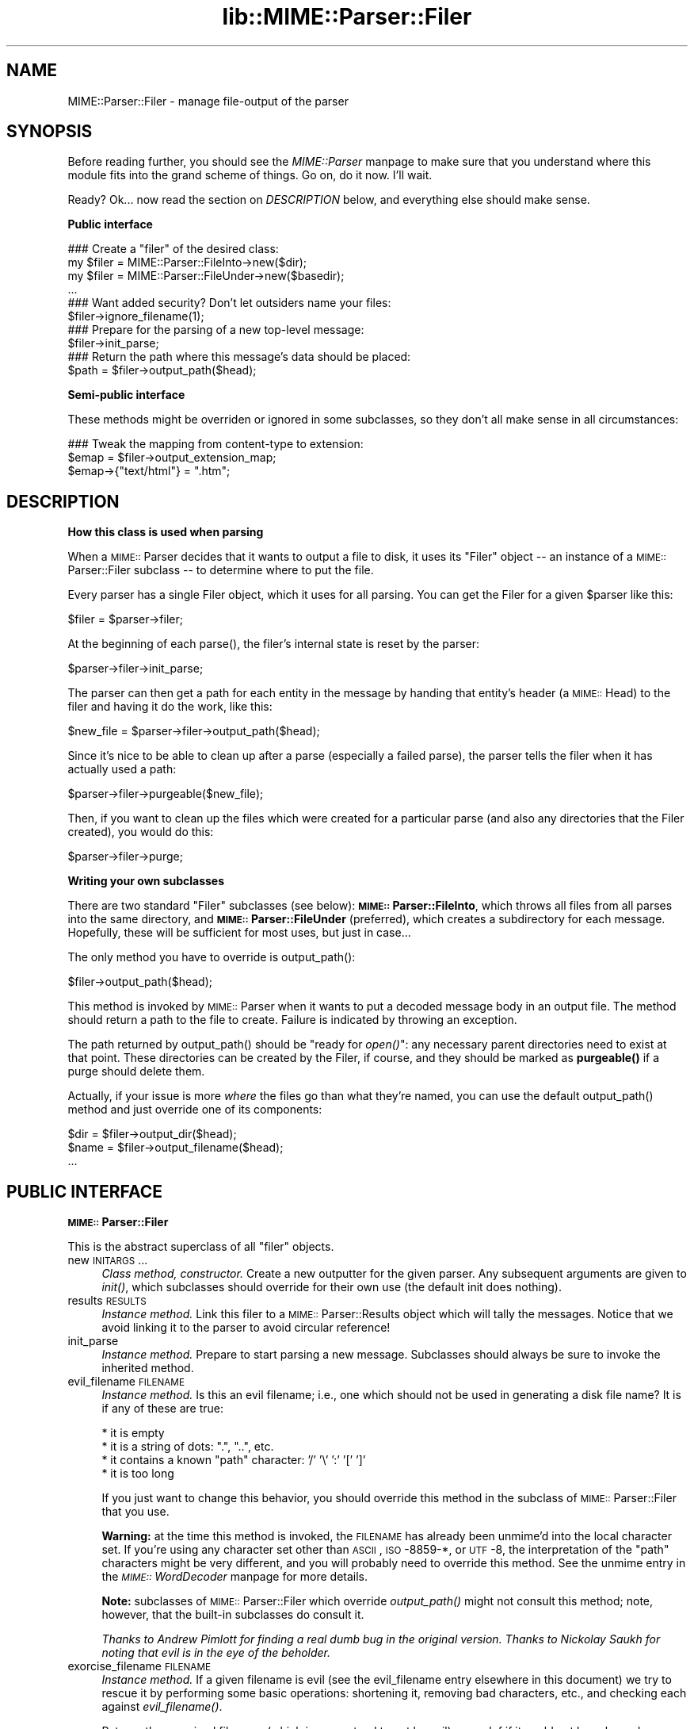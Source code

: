 .rn '' }`
''' $RCSfile$$Revision$$Date$
'''
''' $Log$
'''
.de Sh
.br
.if t .Sp
.ne 5
.PP
\fB\\$1\fR
.PP
..
.de Sp
.if t .sp .5v
.if n .sp
..
.de Ip
.br
.ie \\n(.$>=3 .ne \\$3
.el .ne 3
.IP "\\$1" \\$2
..
.de Vb
.ft CW
.nf
.ne \\$1
..
.de Ve
.ft R

.fi
..
'''
'''
'''     Set up \*(-- to give an unbreakable dash;
'''     string Tr holds user defined translation string.
'''     Bell System Logo is used as a dummy character.
'''
.tr \(*W-|\(bv\*(Tr
.ie n \{\
.ds -- \(*W-
.ds PI pi
.if (\n(.H=4u)&(1m=24u) .ds -- \(*W\h'-12u'\(*W\h'-12u'-\" diablo 10 pitch
.if (\n(.H=4u)&(1m=20u) .ds -- \(*W\h'-12u'\(*W\h'-8u'-\" diablo 12 pitch
.ds L" ""
.ds R" ""
'''   \*(M", \*(S", \*(N" and \*(T" are the equivalent of
'''   \*(L" and \*(R", except that they are used on ".xx" lines,
'''   such as .IP and .SH, which do another additional levels of
'''   double-quote interpretation
.ds M" """
.ds S" """
.ds N" """""
.ds T" """""
.ds L' '
.ds R' '
.ds M' '
.ds S' '
.ds N' '
.ds T' '
'br\}
.el\{\
.ds -- \(em\|
.tr \*(Tr
.ds L" ``
.ds R" ''
.ds M" ``
.ds S" ''
.ds N" ``
.ds T" ''
.ds L' `
.ds R' '
.ds M' `
.ds S' '
.ds N' `
.ds T' '
.ds PI \(*p
'br\}
.\"	If the F register is turned on, we'll generate
.\"	index entries out stderr for the following things:
.\"		TH	Title 
.\"		SH	Header
.\"		Sh	Subsection 
.\"		Ip	Item
.\"		X<>	Xref  (embedded
.\"	Of course, you have to process the output yourself
.\"	in some meaninful fashion.
.if \nF \{
.de IX
.tm Index:\\$1\t\\n%\t"\\$2"
..
.nr % 0
.rr F
.\}
.TH lib::MIME::Parser::Filer 3 "perl 5.007, patch 00" "22/Nov/100" "User Contributed Perl Documentation"
.UC
.if n .hy 0
.if n .na
.ds C+ C\v'-.1v'\h'-1p'\s-2+\h'-1p'+\s0\v'.1v'\h'-1p'
.de CQ          \" put $1 in typewriter font
.ft CW
'if n "\c
'if t \\&\\$1\c
'if n \\&\\$1\c
'if n \&"
\\&\\$2 \\$3 \\$4 \\$5 \\$6 \\$7
'.ft R
..
.\" @(#)ms.acc 1.5 88/02/08 SMI; from UCB 4.2
.	\" AM - accent mark definitions
.bd B 3
.	\" fudge factors for nroff and troff
.if n \{\
.	ds #H 0
.	ds #V .8m
.	ds #F .3m
.	ds #[ \f1
.	ds #] \fP
.\}
.if t \{\
.	ds #H ((1u-(\\\\n(.fu%2u))*.13m)
.	ds #V .6m
.	ds #F 0
.	ds #[ \&
.	ds #] \&
.\}
.	\" simple accents for nroff and troff
.if n \{\
.	ds ' \&
.	ds ` \&
.	ds ^ \&
.	ds , \&
.	ds ~ ~
.	ds ? ?
.	ds ! !
.	ds /
.	ds q
.\}
.if t \{\
.	ds ' \\k:\h'-(\\n(.wu*8/10-\*(#H)'\'\h"|\\n:u"
.	ds ` \\k:\h'-(\\n(.wu*8/10-\*(#H)'\`\h'|\\n:u'
.	ds ^ \\k:\h'-(\\n(.wu*10/11-\*(#H)'^\h'|\\n:u'
.	ds , \\k:\h'-(\\n(.wu*8/10)',\h'|\\n:u'
.	ds ~ \\k:\h'-(\\n(.wu-\*(#H-.1m)'~\h'|\\n:u'
.	ds ? \s-2c\h'-\w'c'u*7/10'\u\h'\*(#H'\zi\d\s+2\h'\w'c'u*8/10'
.	ds ! \s-2\(or\s+2\h'-\w'\(or'u'\v'-.8m'.\v'.8m'
.	ds / \\k:\h'-(\\n(.wu*8/10-\*(#H)'\z\(sl\h'|\\n:u'
.	ds q o\h'-\w'o'u*8/10'\s-4\v'.4m'\z\(*i\v'-.4m'\s+4\h'\w'o'u*8/10'
.\}
.	\" troff and (daisy-wheel) nroff accents
.ds : \\k:\h'-(\\n(.wu*8/10-\*(#H+.1m+\*(#F)'\v'-\*(#V'\z.\h'.2m+\*(#F'.\h'|\\n:u'\v'\*(#V'
.ds 8 \h'\*(#H'\(*b\h'-\*(#H'
.ds v \\k:\h'-(\\n(.wu*9/10-\*(#H)'\v'-\*(#V'\*(#[\s-4v\s0\v'\*(#V'\h'|\\n:u'\*(#]
.ds _ \\k:\h'-(\\n(.wu*9/10-\*(#H+(\*(#F*2/3))'\v'-.4m'\z\(hy\v'.4m'\h'|\\n:u'
.ds . \\k:\h'-(\\n(.wu*8/10)'\v'\*(#V*4/10'\z.\v'-\*(#V*4/10'\h'|\\n:u'
.ds 3 \*(#[\v'.2m'\s-2\&3\s0\v'-.2m'\*(#]
.ds o \\k:\h'-(\\n(.wu+\w'\(de'u-\*(#H)/2u'\v'-.3n'\*(#[\z\(de\v'.3n'\h'|\\n:u'\*(#]
.ds d- \h'\*(#H'\(pd\h'-\w'~'u'\v'-.25m'\f2\(hy\fP\v'.25m'\h'-\*(#H'
.ds D- D\\k:\h'-\w'D'u'\v'-.11m'\z\(hy\v'.11m'\h'|\\n:u'
.ds th \*(#[\v'.3m'\s+1I\s-1\v'-.3m'\h'-(\w'I'u*2/3)'\s-1o\s+1\*(#]
.ds Th \*(#[\s+2I\s-2\h'-\w'I'u*3/5'\v'-.3m'o\v'.3m'\*(#]
.ds ae a\h'-(\w'a'u*4/10)'e
.ds Ae A\h'-(\w'A'u*4/10)'E
.ds oe o\h'-(\w'o'u*4/10)'e
.ds Oe O\h'-(\w'O'u*4/10)'E
.	\" corrections for vroff
.if v .ds ~ \\k:\h'-(\\n(.wu*9/10-\*(#H)'\s-2\u~\d\s+2\h'|\\n:u'
.if v .ds ^ \\k:\h'-(\\n(.wu*10/11-\*(#H)'\v'-.4m'^\v'.4m'\h'|\\n:u'
.	\" for low resolution devices (crt and lpr)
.if \n(.H>23 .if \n(.V>19 \
\{\
.	ds : e
.	ds 8 ss
.	ds v \h'-1'\o'\(aa\(ga'
.	ds _ \h'-1'^
.	ds . \h'-1'.
.	ds 3 3
.	ds o a
.	ds d- d\h'-1'\(ga
.	ds D- D\h'-1'\(hy
.	ds th \o'bp'
.	ds Th \o'LP'
.	ds ae ae
.	ds Ae AE
.	ds oe oe
.	ds Oe OE
.\}
.rm #[ #] #H #V #F C
.SH "NAME"
MIME::Parser::Filer \- manage file-output of the parser
.SH "SYNOPSIS"
Before reading further, you should see the \fIMIME::Parser\fR manpage to make sure that 
you understand where this module fits into the grand scheme of things.
Go on, do it now.  I'll wait.
.PP
Ready?  Ok... now read the section on \fIDESCRIPTION\fR below, and everything else
should make sense.
.Sh "Public interface"
.PP
.Vb 13
\&    ### Create a "filer" of the desired class:
\&    my $filer = MIME::Parser::FileInto->new($dir);
\&    my $filer = MIME::Parser::FileUnder->new($basedir);
\&    ...
\&     
\&    ### Want added security?  Don't let outsiders name your files:
\&    $filer->ignore_filename(1); 
\&     
\&    ### Prepare for the parsing of a new top-level message:     
\&    $filer->init_parse;
\&     
\&    ### Return the path where this message's data should be placed:
\&    $path = $filer->output_path($head);
.Ve
.Sh "Semi-public interface"
These methods might be overriden or ignored in some subclasses, 
so they don't all make sense in all circumstances:
.PP
.Vb 3
\&    ### Tweak the mapping from content-type to extension:
\&    $emap = $filer->output_extension_map;
\&    $emap->{"text/html"} = ".htm";
.Ve
.SH "DESCRIPTION"
.Sh "How this class is used when parsing"
When a \s-1MIME::\s0Parser decides that it wants to output a file to disk,
it uses its \*(L"Filer\*(R" object -- an instance of a \s-1MIME::\s0Parser::Filer 
subclass -- to determine where to put the file.  
.PP
Every parser has a single Filer object, which it uses for all
parsing.  You can get the Filer for a given \f(CW$parser\fR like this:
.PP
.Vb 1
\&    $filer = $parser->filer;
.Ve
At the beginning of each \f(CWparse()\fR, the filer's internal state
is reset by the parser: 
.PP
.Vb 1
\&    $parser->filer->init_parse;
.Ve
The parser can then get a path for each entity in the message
by handing that entity's header (a \s-1MIME::\s0Head) to the filer 
and having it do the work, like this:
.PP
.Vb 1
\&    $new_file = $parser->filer->output_path($head);
.Ve
Since it's nice to be able to clean up after a parse (especially
a failed parse), the parser tells the filer when it has actually 
used a path:
.PP
.Vb 1
\&    $parser->filer->purgeable($new_file);
.Ve
Then, if you want to clean up the files which were created for a
particular parse (and also any directories that the Filer created),
you would do this:
.PP
.Vb 1
\&    $parser->filer->purge;
.Ve
.Sh "Writing your own subclasses"
There are two standard \*(L"Filer\*(R" subclasses (see below): 
\fB\s-1MIME::\s0Parser::FileInto\fR, which throws all files from all parses
into the same directory, and \fB\s-1MIME::\s0Parser::FileUnder\fR (preferred), which 
creates a subdirectory for each message.  Hopefully, these will be 
sufficient for most uses, but just in case...
.PP
The only method you have to override is output_path():
.PP
.Vb 1
\&    $filer->output_path($head);
.Ve
This method is invoked by \s-1MIME::\s0Parser when it wants to put a 
decoded message body in an output file.  The method should return a 
path to the file to create.  Failure is indicated by throwing an 
exception.
.PP
The path returned by \f(CWoutput_path()\fR should be \*(L"ready for \fIopen()\fR":
any necessary parent directories need to exist at that point.
These directories can be created by the Filer, if course, and they
should be marked as \fBpurgeable()\fR if a purge should delete them.
.PP
Actually, if your issue is more \fIwhere\fR the files go than
what they're named, you can use the default output_path()
method and just override one of its components:
.PP
.Vb 3
\&    $dir  = $filer->output_dir($head);
\&    $name = $filer->output_filename($head);
\&    ...
.Ve
.SH "PUBLIC INTERFACE"
.Sh "\s-1MIME::\s0Parser::Filer"
This is the abstract superclass of all \*(L"filer\*(R" objects.
.Ip "new \s-1INITARGS\s0..." 4
\fIClass method, constructor.\fR
Create a new outputter for the given parser.
Any subsequent arguments are given to \fIinit()\fR, which subclasses should
override for their own use (the default init does nothing).
.Ip "results \s-1RESULTS\s0" 4
\fIInstance method.\fR
Link this filer to a \s-1MIME::\s0Parser::Results object which will 
tally the messages.  Notice that we avoid linking it to the 
parser to avoid circular reference!
.Ip "init_parse" 4
\fIInstance method.\fR
Prepare to start parsing a new message.
Subclasses should always be sure to invoke the inherited method.
.Ip "evil_filename \s-1FILENAME\s0" 4
\fIInstance method.\fR
Is this an evil filename; i.e., one which should not be used
in generating a disk file name?  It is if any of these are true:
.Sp
.Vb 4
\&    * it is empty
\&    * it is a string of dots: ".", "..", etc.
\&    * it contains a known "path" character: '/' '\e' ':' '[' ']'
\&    * it is too long
.Ve
If you just want to change this behavior, you should override 
this method in the subclass of \s-1MIME::\s0Parser::Filer that you use.
.Sp
\fBWarning:\fR at the time this method is invoked, the \s-1FILENAME\s0 has 
already been unmime'd into the local character set.  
If you're using any character set other than \s-1ASCII\s0, \s-1ISO\s0\-8859-*, 
or \s-1UTF\s0\-8, the interpretation of the \*(L"path\*(R" characters might be 
very different, and you will probably need to override this method.
See the \f(CWunmime\fR entry in the \fI\s-1MIME::\s0WordDecoder\fR manpage for more details.
.Sp
\fBNote:\fR subclasses of \s-1MIME::\s0Parser::Filer which override 
\fIoutput_path()\fR might not consult this method; note, however, that
the built-in subclasses do consult it.
.Sp
\fIThanks to Andrew Pimlott for finding a real dumb bug in the original
version.  Thanks to Nickolay Saukh for noting that evil is in the 
eye of the beholder.\fR
.Ip "exorcise_filename \s-1FILENAME\s0" 4
\fIInstance method.\fR
If a given filename is evil (see the \f(CWevil_filename\fR entry elsewhere in this document) we try to
rescue it by performing some basic operations: shortening it,
removing bad characters, etc., and checking each against
\fIevil_filename()\fR.
.Sp
Returns the exorcised filename (which is guaranteed to not
be evil), or undef if it could not be salvaged.
.Sp
\fBWarning:\fR at the time this method is invoked, the \s-1FILENAME\s0 has 
already been unmime'd into the local character set.  
If you're using anything character set other than \s-1ASCII\s0, \s-1ISO\s0\-8859-*, 
or \s-1UTF\s0\-8, the interpretation of the \*(L"path\*(R" characters might be very 
very different, and you will probably need to override this method.
See the \f(CWunmime\fR entry in the \fI\s-1MIME::\s0WordDecoder\fR manpage for more details.
.Ip "find_unused_path \s-1DIR\s0, \s-1FILENAME\s0" 4
\fIInstance method, subclasses only.\fR
We have decided on an output directory and tentative filename,
but there is a chance that it might already exist.  Keep
adding a numeric suffix \*(L"\-1\*(R", \*(L"\-2\*(R", etc. to the filename
until an unused path is found, and then return that path.
.Sp
The suffix is actually added before the first \*(L".\*(R" in the filename
is there is one; for example:
.Sp
.Vb 6
\&    picture.gif       archive.tar.gz      readme
\&    picture-1.gif     archive-1.tar.gz    readme-1
\&    picture-2.gif     archive-2.tar.gz    readme-2
\&    ...               ...                 ...
\&    picture-10.gif
\&    ...
.Ve
This can be a costly operation, and risky if you don't want files
renamed, so it is in your best interest to minimize situations
where these kinds of collisions occur.  Unfortunately, if
a multipart message gives all of its parts the same recommended
filename, and you are placing them all in the same directory,
this method might be unavoidable.
.Ip "ignore_filename [\s-1YESNO\s0]" 4
\fIInstance method.\fR
Return true if we should always ignore recommended filenames in
messages, choosing instead to always generate our own filenames.  
With argument, sets this value.
.Sp
\fBNote:\fR subclasses of \s-1MIME::\s0Parser::Filer which override 
\fIoutput_path()\fR might not honor this setting; note, however, that
the built-in subclasses honor it.
.Ip "output_dir \s-1HEAD\s0" 4
\fIInstance method.\fR
Return the output directory for the given header.
The default method returns \*(L".\*(R".
.Ip "output_filename \s-1HEAD\s0" 4
\fIInstance method, subclasses only.\fR
A given recommended filename was either not given, or it was judged
to be evil.  Return a fake name, possibly using information in the 
message HEADer.  Note that this is just the filename, not the full path.
.Sp
Used by output_path().
If you're using the default \f(CWoutput_path()\fR, you probably don't 
need to worry about avoiding collisions with existing files; 
we take care of that in find_unused_path().
.Ip "output_prefix [\s-1PREFIX\s0]" 4
\fIInstance method.\fR
Get the short string that all filenames for extracted body-parts 
will begin with (assuming that there is no better \*(L"recommended filename").  
The default is \fI"msg\*(R"\fR.
.Sp
If \s-1PREFIX\s0 \fIis not\fR given, the current output prefix is returned.
If \s-1PREFIX\s0 \fIis\fR given, the output prefix is set to the new value,
and the previous value is returned.
.Sp
Used by output_filename().
.Sp
\fBNote:\fR subclasses of \s-1MIME::\s0Parser::Filer which override 
\fIoutput_path()\fR or \fIoutput_filename()\fR might not honor this setting; 
note, however, that the built-in subclasses honor it.
.Ip "output_type_ext " 4
\fIInstance method.\fR
Return a reference to the hash used by the default 
output_filename() for mapping from content-types 
to extensions when there is no default extension to use.
.Sp
.Vb 5
\&    $emap = $filer->output_typemap;
\&    $emap->{'text/plain'} = '.txt';
\&    $emap->{'text/html'}  = '.html';
\&    $emap->{'text/*'}     = '.txt';
\&    $emap->{'*/*'}        = '.dat';
.Ve
\fBNote:\fR subclasses of \s-1MIME::\s0Parser::Filer which override 
\fIoutput_path()\fR or \fIoutput_filename()\fR might not consult this hash; 
note, however, that the built-in subclasses consult it.
.Ip "output_path \s-1HEAD\s0" 4
\fIInstance method, subclasses only.\fR
Given a \s-1MIME\s0 head for a file to be extracted, come up with a good
output pathname for the extracted file.  This is the only method
you need to worry about if you are building a custom filer.
.Sp
The default implementation does a lot of work; subclass 
implementers \fIreally\fR should try to just override its components 
instead of the whole thing.  It works basically as follows:
.Sp
.Vb 10
\&    $directory = $self->output_dir($head);   
\&     
\&    $filename = $head->recommended_filename();
\&    if (!$filename or 
\&         $self->ignore_filename() or 
\&         $self->evil_filename($filename)) {
\&        $filename = $self->output_filename($head);
\&    }
\&    
\&    return $self->find_unused_path($directory, $filename);
.Ve
\fBNote:\fR There are many, many, many ways you might want to control
the naming of files, based on your application.  If you don't like 
the behavior of this function, you can easily define your own subclass 
of \s-1MIME::\s0Parser::Filer and override it there.
.Sp
\fBNote:\fR Nickolay Saukh pointed out that, given the subjective nature of
what is \*(L"evil\*(R", this function really shouldn't \fIwarn\fR about an evil
filename, but maybe just issue a \fIdebug\fR message.  I considered that, 
but then I thought: if debugging were off, people wouldn't know why 
(or even if) a given filename had been ignored.  In mail robots
that depend on externally-provided filenames, this could cause 
hard-to-diagnose problems.  So, the message is still a warning.
.Sp
\fIThanks to Laurent Amon for pointing out problems with the original
implementation, and for making some good suggestions.  Thanks also to
Achim Bohnet for pointing out that there should be a hookless, \s-1OO\s0 way of 
overriding the output path.\fR
.Ip "purge" 4
\fIInstance method, final.\fR
Purge all files/directories created by the last parse.
This method simply goes through the purgeable list in reverse order 
(see the \f(CWpurgeable\fR entry elsewhere in this document) and removes all existing files/directories in it.
You should not need to override this method.
.Ip "purgeable [\s-1FILE\s0]" 4
\fIInstance method, final.\fR
Add \s-1FILE\s0 to the list of \*(L"purgeable\*(R" files/directories (those which
will be removed if you do a \f(CWpurge()\fR).
You should not need to override this method.
.Sp
If \s-1FILE\s0 is not given, the \*(L"purgeable\*(R" list is returned.
This may be used for more-sophisticated purging.
.Sp
As a special case, invoking this method with a \s-1FILE\s0 that is an
arrayref will replace the purgeable list with a copy of the
array's contents, so [] may be used to clear the list.
.Sp
Note that the \*(L"purgeable\*(R" list is cleared when a parser begins a 
new parse; therefore, if you want to use \fIpurge()\fR to do cleanup,
you \fImust\fR do so \fIbefore\fR starting a new parse!
.Sh "\s-1MIME::\s0Parser::FileInto"
This concrete subclass of \s-1MIME::\s0Parser::Filer supports filing 
into a given directory.
.Ip "init \s-1DIRECTORY\s0" 4
\fIInstance method, initiallizer.\fR
Set the directory where all files will go.
.Sh "\s-1MIME::\s0Parser::FileUnder"
This concrete subclass of \s-1MIME::\s0Parser::Filer supports filing under 
a given directory, using one subdirectory per message, but with
all message parts in the same directory.
.Ip "init \s-1BASEDIR\s0, \s-1OPTSHASH\s0..." 4
\fIInstance method, initiallizer.\fR
Set the base directory which will contain the message directories.
If used, then each parse of begins by creating a new subdirectory
of \s-1BASEDIR\s0 where the actual parts of the message are placed.  
\s-1OPTSHASH\s0 can contain the following:
.Ip "DirName" 8
Explicitly set the name of the subdirectory which is created.
The default is to use the time, process id, and a sequence number,
but you might want a predictable directory.  
.Ip "Purge" 8
Automatically purge the contents of the directory (including all
subdirectories) before each parse.  This is really only needed if
using an explicit DirName, and is provided as a convenience only.
Currently we use the 1-arg form of File::Path::rmtree; you should
familiarize yourself with the caveats therein.
.Sp
The \fIoutput_dir()\fR will return the path to this message-specific directory 
until the next parse is begun, so you can do this:
.Sp
.Vb 11
\&    use File::Path;
\&     
\&    $parser->output_under("/tmp");
\&    $ent = eval { $parser->parse_open($msg); };   ### parse
\&    if (!$ent) {         ### parse failed
\&        rmtree($parser->output_dir);
\&        die "parse failed: $@";
\&    } 
\&    else {               ### parse succeeded
\&        ...do stuff...
\&    }
.Ve
.SH "AUTHOR"
Eryq (\fIeryq@zeegee.com\fR), ZeeGee Software Inc (\fIhttp://www.zeegee.com\fR).
.PP
All rights reserved.  This program is free software; you can redistribute 
it and/or modify it under the same terms as Perl itself.
.SH "VERSION"
$Revision: 5.406 $

.rn }` ''
.IX Title "lib::MIME::Parser::Filer 3"
.IX Name "MIME::Parser::Filer - manage file-output of the parser"

.IX Header "NAME"

.IX Header "SYNOPSIS"

.IX Subsection "Public interface"

.IX Subsection "Semi-public interface"

.IX Header "DESCRIPTION"

.IX Subsection "How this class is used when parsing"

.IX Subsection "Writing your own subclasses"

.IX Header "PUBLIC INTERFACE"

.IX Subsection "\s-1MIME::\s0Parser::Filer"

.IX Item "new \s-1INITARGS\s0..."

.IX Item "results \s-1RESULTS\s0"

.IX Item "init_parse"

.IX Item "evil_filename \s-1FILENAME\s0"

.IX Item "exorcise_filename \s-1FILENAME\s0"

.IX Item "find_unused_path \s-1DIR\s0, \s-1FILENAME\s0"

.IX Item "ignore_filename [\s-1YESNO\s0]"

.IX Item "output_dir \s-1HEAD\s0"

.IX Item "output_filename \s-1HEAD\s0"

.IX Item "output_prefix [\s-1PREFIX\s0]"

.IX Item "output_type_ext "

.IX Item "output_path \s-1HEAD\s0"

.IX Item "purge"

.IX Item "purgeable [\s-1FILE\s0]"

.IX Subsection "\s-1MIME::\s0Parser::FileInto"

.IX Item "init \s-1DIRECTORY\s0"

.IX Subsection "\s-1MIME::\s0Parser::FileUnder"

.IX Item "init \s-1BASEDIR\s0, \s-1OPTSHASH\s0..."

.IX Item "DirName"

.IX Item "Purge"

.IX Header "AUTHOR"

.IX Header "VERSION"

